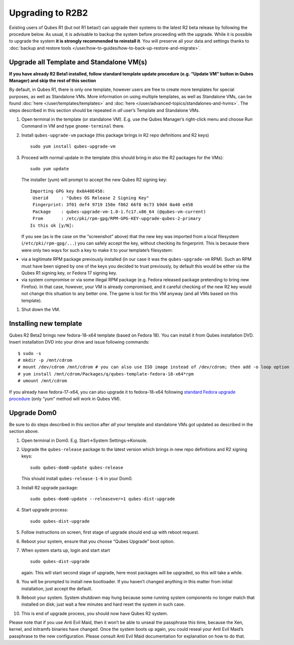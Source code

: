 =================
Upgrading to R2B2
=================

Existing users of Qubes R1 (but not R1 betas!) can upgrade their systems
to the latest R2 beta release by following the procedure below. As
usual, it is advisable to backup the system before proceeding with the
upgrade. While it is possible to upgrade the system **it is strongly
recommended to reinstall it**. You will preserve all your data and
settings thanks to :doc:`backup and restore tools </user/how-to-guides/how-to-back-up-restore-and-migrate>`.

Upgrade all Template and Standalone VM(s)
=========================================

**If you have already R2 Beta1 installed, follow standard template
update procedure (e.g. “Update VM” button in Qubes Manager) and skip the
rest of this section**

By default, in Qubes R1, there is only one template, however users are
free to create more templates for special purposes, as well as
Standalone VMs. More information on using multiple templates, as well as
Standalone VMs, can be found :doc:`here </user/templates/templates>` and :doc:`here </user/advanced-topics/standalones-and-hvms>`. The steps described in this section
should be repeated in *all* user’s Template and Standalone VMs.

1. Open terminal in the template (or standalone VM). E.g. use the Qubes
   Manager’s right-click menu and choose Run Command in VM and type
   ``gnome-terminal`` there.

2. Install ``qubes-upgrade-vm`` package (this package brings in R2 repo
   definitions and R2 keys)

   ::

      sudo yum install qubes-upgrade-vm

3. Proceed with normal update in the template (this should bring in also
   the R2 packages for the VMs):

   ::

      sudo yum update

   The installer (yum) will prompt to accept the new Qubes R2 signing
   key:

   ::

      Importing GPG key 0x0A40E458:
       Userid     : "Qubes OS Release 2 Signing Key"
       Fingerprint: 3f01 def4 9719 158e f862 66f8 0c73 b9d4 0a40 e458
       Package    : qubes-upgrade-vm-1.0-1.fc17.x86_64 (@qubes-vm-current)
       From       : /etc/pki/rpm-gpg/RPM-GPG-KEY-upgrade-qubes-2-primary
      Is this ok [y/N]:

   If you see (as is the case on the “screenshot” above) that the new
   key was imported from a local filesystem (``/etc/pki/rpm-gpg/...``)
   you can safely accept the key, without checking its fingerprint. This
   is because there were only two ways for such a key to make it to your
   template’s filesystem:

-  via a legitimate RPM package previously installed (in our case it was
   the ``qubes-upgrade-vm`` RPM). Such an RPM must have been signed by
   one of the keys you decided to trust previously, by default this
   would be either via the Qubes R1 signing key, or Fedora 17 signing
   key.
-  via system compromise or via some illegal RPM package (e.g. Fedora
   released package pretending to bring new Firefox). In that case,
   however, your VM is already compromised, and it careful checking of
   the new R2 key would not change this situation to any better one. The
   game is lost for this VM anyway (and all VMs based on this template).

1. Shut down the VM.

Installing new template
=======================

Qubes R2 Beta2 brings new fedora-18-x64 template (based on Fedora 18).
You can install it from Qubes installation DVD. Insert installation DVD
into your drive and issue following commands:

::

   $ sudo -s
   # mkdir -p /mnt/cdrom
   # mount /dev/cdrom /mnt/cdrom # you can also use ISO image instead of /dev/cdrom; then add -o loop option
   # yum install /mnt/cdrom/Packages/q/qubes-template-fedora-18-x64*rpm
   # umount /mnt/cdrom

If you already have fedora-17-x64, you can also upgrade it to
fedora-18-x64 following `standard Fedora upgrade procedure <https://fedoraproject.org/wiki/Upgrading_Fedora_using_yum>`__
(only “yum” method will work in Qubes VM).

Upgrade Dom0
============

Be sure to do steps described in this section after *all* your template
and standalone VMs got updated as described in the section above.

1.  Open terminal in Dom0. E.g. Start->System Settings->Konsole.

2.  Upgrade the ``qubes-release`` package to the latest version which
    brings in new repo definitions and R2 signing keys:

    ::

       sudo qubes-dom0-update qubes-release

    This should install ``qubes-release-1-6`` in your Dom0.

3.  Install R2 upgrade package:

    ::

       sudo qubes-dom0-update --releasever=1 qubes-dist-upgrade

4.  Start upgrade process:

    ::

       sudo qubes-dist-upgrade

5.  Follow instructions on screen, first stage of upgrade should end up
    with reboot request.

6.  Reboot your system, ensure that you choose “Qubes Upgrade” boot
    option.

7.  When system starts up, login and start start

    ::

       sudo qubes-dist-upgrade

    again. This will start second stage of upgrade, here most packages
    will be upgraded, so this will take a while.

8.  You will be prompted to install new bootloader. If you haven’t
    changed anything in this matter from initial installation, just
    accept the default.

9.  Reboot your system. System shutdown may hung because some running
    system components no longer match that installed on disk; just wait
    a few minutes and hard reset the system in such case.

10. This is end of upgrade process, you should now have Qubes R2 system.

Please note that if you use Anti Evil Maid, then it won’t be able to
unseal the passphrase this time, because the Xen, kernel, and initramfs
binaries have changed. Once the system boots up again, you could reseal
your Anti Evil Maid’s passphrase to the new configuration. Please
consult Anti Evil Maid documentation for explanation on how to do that.
